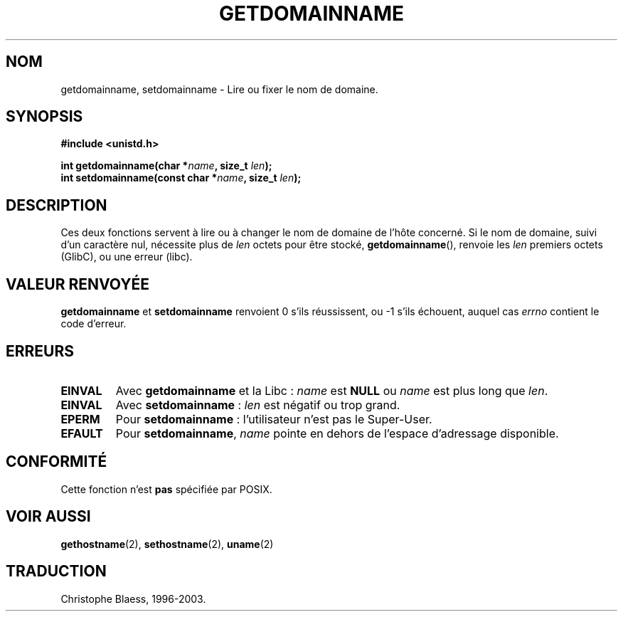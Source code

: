 .\" Hey Emacs! This file is -*- nroff -*- source.
.\"
.\" Copyright 1993 Rickard E. Faith (faith@cs.unc.edu)
.\"
.\" Permission is granted to make and distribute verbatim copies of this
.\" manual provided the copyright notice and this permission notice are
.\" preserved on all copies.
.\"
.\" Permission is granted to copy and distribute modified versions of this
.\" manual under the conditions for verbatim copying, provided that the
.\" entire resulting derived work is distributed under the terms of a
.\" permission notice identical to this one
.\" 
.\" Since the Linux kernel and libraries are constantly changing, this
.\" manual page may be incorrect or out-of-date.  The author(s) assume no
.\" responsibility for errors or omissions, or for damages resulting from
.\" the use of the information contained herein.  The author(s) may not
.\" have taken the same level of care in the production of this manual,
.\" which is licensed free of charge, as they might when working
.\" professionally.
.\" 
.\" Formatted or processed versions of this manual, if unaccompanied by
.\" the source, must acknowledge the copyright and authors of this work.
.\"
.\" 
.\" Traduction  10/10/1996 Christophe BLAESS (ccb@club-internet.fr)
.\" màj 26/06/2000 LDP 1.30
.\" màj 18/07/2003 LDP 1.56
.TH GETDOMAINNAME 2 "18 juillet 2003" LDP "Manuel du programmeur Linux"
.SH NOM
getdomainname, setdomainname \- Lire ou fixer le nom de domaine.
.SH SYNOPSIS
.B #include <unistd.h>
.sp
.BI "int getdomainname(char *" name ", size_t " len );
.br
.BI "int setdomainname(const char *" name ", size_t " len );
.SH DESCRIPTION
Ces deux fonctions servent à lire ou à changer le nom de domaine de
l'hôte concerné.
Si le nom de domaine, suivi d'un caractère nul, nécessite plus de \fIlen\fP octets
pour être stocké, 
.BR getdomainname (),
renvoie les \fIlen\fP premiers octets (GlibC), ou une erreur (libc).
.SH "VALEUR RENVOYÉE"
.BR getdomainname " et " setdomainname
renvoient 0 s'ils réussissent, ou \-1 s'ils échouent, auquel cas
.I errno
contient le code d'erreur.
.SH ERREURS
.TP
.B EINVAL
Avec
.BR getdomainname 
et la Libc :
.I name
est
.B NULL
ou
.I name
est plus long que
.IR len .
.TP
.B EINVAL
Avec
.BR setdomainname " :"
.I len
est négatif ou trop grand.
.TP
.B EPERM
Pour
.BR setdomainname " :"
l'utilisateur n'est pas le Super\-User.
.TP
.B EFAULT
Pour
.BR setdomainname ,
.I name
pointe en dehors de l'espace d'adressage disponible.
.SH "CONFORMITÉ"
Cette fonction n'est 
.B pas 
spécifiée par POSIX.
.SH "VOIR AUSSI"
.BR gethostname (2),
.BR sethostname (2),
.BR uname (2)
.SH TRADUCTION
Christophe Blaess, 1996-2003.

